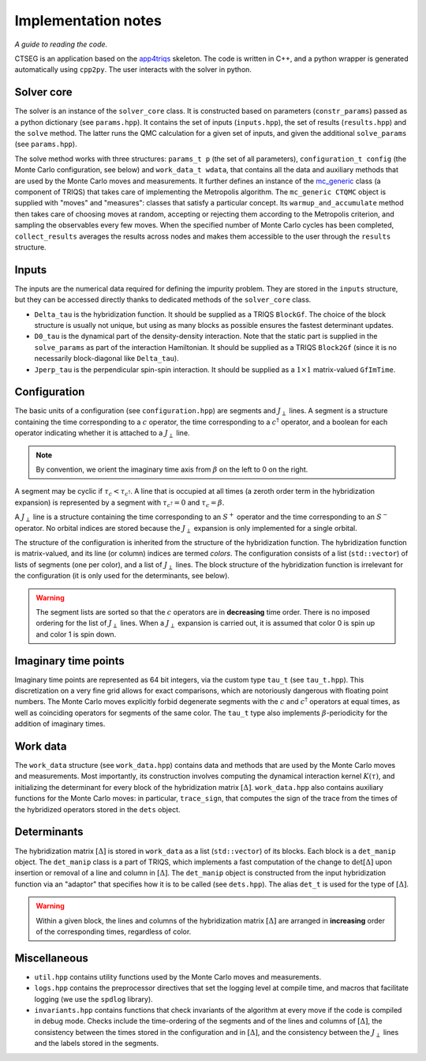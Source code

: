 .. _implementation_notes:

Implementation notes 
====================

*A guide to reading the code.*

CTSEG is an application based on the `app4triqs <https://triqs.github.io/app4triqs/unstable/index.html>`_ skeleton. The code is written in C++, and a python wrapper
is generated automatically using ``cpp2py``. The user interacts with the solver in python. 

Solver core
***********

The solver is an instance of the ``solver_core`` class. It is constructed based on parameters (``constr_params``) passed as
a python dictionary (see ``params.hpp``). It contains the set of inputs (``inputs.hpp``), 
the set of results (``results.hpp``) and the ``solve`` method. The latter runs 
the QMC calculation for a given set of inputs, and given the additional ``solve_params`` (see ``params.hpp``). 

The solve method works with three structures: ``params_t p`` (the set of all parameters), ``configuration_t config``
(the Monte Carlo configuration, see below) and ``work_data_t wdata``, that contains all the data and auxiliary 
methods that are used by the Monte Carlo moves and measurements. It further defines an instance of the 
`mc_generic <https://triqs.github.io/triqs/latest/documentation/manual/triqs/mc_tools/contents.html>`_ class 
(a component of TRIQS) that takes care of implementing the Metropolis algorithm. The 
``mc_generic CTQMC`` object is supplied with "moves" and "measures": classes that satisfy a particular concept. Its 
``warmup_and_accumulate`` method then takes care of choosing moves at random, accepting or rejecting them according 
to the Metropolis criterion, and sampling the observables every few moves. When the specified number of Monte Carlo 
cycles has been completed, ``collect_results`` averages the results across nodes and makes them accessible to the user
through the ``results`` structure. 

Inputs
******

The inputs are the numerical data required for defining the impurity problem. They are stored in the ``inputs``
structure, but they can be accessed directly thanks to dedicated methods of the ``solver_core`` class. 

* ``Delta_tau`` is the hybridization function. It should be supplied as a TRIQS ``BlockGf``. 
  The choice of the block structure is usually not unique, but using as many blocks as possible ensures the fastest 
  determinant updates. 
* ``D0_tau`` is the dynamical part of the density-density interaction. Note that the static part is supplied in 
  the ``solve_params`` as part of the interaction Hamiltonian. It should be supplied as a TRIQS ``Block2Gf``
  (since it is no necessarily block-diagonal like ``Delta_tau``).
* ``Jperp_tau`` is the perpendicular spin-spin interaction. It should be supplied as a :math:`1 \times 1` matrix-valued
  ``GfImTime``.


Configuration
*************

The basic units of a configuration (see ``configuration.hpp``) are segments and :math:`J_{\perp}` lines. A segment 
is a structure containing the time corresponding to a :math:`c` operator, the time corresponding to a :math:`c^{\dagger}`
operator, and a boolean for each operator indicating whether it is attached to a :math:`J_{\perp}` line. 

.. note::

    By convention, we orient the imaginary time axis from :math:`\beta` on the left to 0 on the right. 

A segment may be cyclic if :math:`\tau_c < \tau_{c^{\dagger}}`. A line that is occupied at all times
(a zeroth order term in the hybridization expansion) is represented by a segment with 
:math:`\tau_{c^{\dagger}} = 0` and :math:`\tau_c = \beta`. 

A :math:`J_{\perp}` line is a structure containing the time corresponding to an :math:`S^+` operator
and the time corresponding to an :math:`S^-` operator. No orbital indices are stored because the 
:math:`J_{\perp}` expansion is only implemented for a single orbital. 

The structure of the configuration is inherited from the structure of the hybridization function. The 
hybridization function is matrix-valued, and its line (or column) indices are termed *colors*. The configuration
consists of a list (``std::vector``) of lists of segments (one per color), and a list of :math:`J_{\perp}` lines. 
The block structure of the hybridization function is irrelevant for the configuration (it is only used for the determinants, see below). 

.. warning::

    The segment lists are sorted so that the :math:`c` operators are in **decreasing** time order. There is 
    no imposed ordering for the list of :math:`J_{\perp}` lines. When a :math:`J_{\perp}` expansion is carried 
    out, it is assumed that color 0 is spin up and color 1 is spin down. 

Imaginary time points
*********************

Imaginary time points are represented as 64 bit integers, via the custom type ``tau_t`` (see ``tau_t.hpp``). This discretization
on a very fine grid allows for exact comparisons, which are notoriously dangerous with floating point numbers. 
The Monte Carlo moves explicitly forbid degenerate segments with the :math:`c` and :math:`c^{\dagger}` operators at 
equal times, as well as coinciding operators for segments of the same color. The ``tau_t`` type also implements 
:math:`\beta`-periodicity for the addition of imaginary times. 

Work data
*********

The ``work_data`` structure (see ``work_data.hpp``) contains data and methods that are used by the Monte Carlo moves 
and measurements. Most importantly, its construction involves computing the dynamical interaction kernel :math:`K(\tau)`, 
and initializing the determinant for every block of the hybridization matrix :math:`[\Delta]`. ``work_data.hpp`` also 
contains auxiliary functions for the Monte Carlo moves: in particular, ``trace_sign``, that computes the sign of the trace 
from the times of the hybridized operators stored in the ``dets`` object. 

Determinants
************

The hybridization matrix :math:`[\Delta]` is stored in ``work_data`` as a list (``std::vector``) of its blocks. 
Each block is a ``det_manip`` object. The ``det_manip`` class is a part of TRIQS, which implements
a fast computation of the change to :math:`\mathrm{det}[\Delta]` upon insertion or removal of a line 
and column in :math:`[\Delta]`. The ``det_manip`` object is constructed from the input hybridization function 
via an "adaptor" that specifies how it is to be called (see ``dets.hpp``). The alias ``det_t`` is used for the 
type of :math:`[\Delta]`. 

.. warning::

    Within a given block, the lines and columns of the hybridization matrix :math:`[\Delta]` are arranged in **increasing**
    order of the corresponding times, regardless of color. 

Miscellaneous
*************

* ``util.hpp`` contains utility functions used by the Monte Carlo moves and measurements. 
* ``logs.hpp`` contains the preprocessor directives that set the logging level at compile time, and macros that facilitate logging 
  (we use the ``spdlog`` library). 
* ``invariants.hpp`` contains functions that check invariants of the algorithm 
  at every move if the code is compiled in debug mode. Checks include the time-ordering of the segments and of the lines and 
  columns of :math:`[\Delta]`, the consistency between the times stored in the configuration and in :math:`[\Delta]`, and the 
  consistency between the :math:`J_{\perp}` lines and the labels stored in the segments. 
